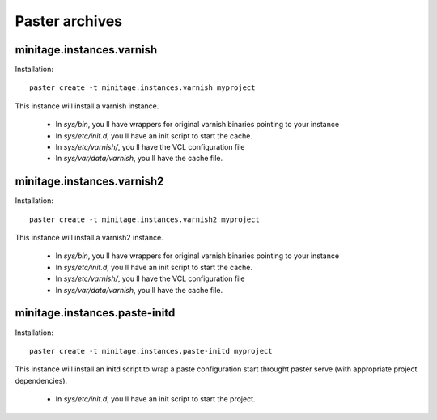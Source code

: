 Paster archives
#################

minitage.instances.varnish
=============================
Installation::

    paster create -t minitage.instances.varnish myproject

This instance will install a varnish instance.

    - In `sys/bin`, you ll have wrappers for original varnish binaries pointing to your instance
    - In `sys/etc/init.d`, you ll have an init script to start the cache.
    - In `sys/etc/varnish/`, you ll have the VCL configuration file
    - In `sys/var/data/varnish`, you ll have the cache file.

minitage.instances.varnish2
========================================
Installation::

    paster create -t minitage.instances.varnish2 myproject

This instance will install a varnish2 instance.

    - In `sys/bin`, you ll have wrappers for original varnish binaries pointing to your instance
    - In `sys/etc/init.d`, you ll have an init script to start the cache.
    - In `sys/etc/varnish/`, you ll have the VCL configuration file
    - In `sys/var/data/varnish`, you ll have the cache file.

minitage.instances.paste-initd
=================================
Installation::

    paster create -t minitage.instances.paste-initd myproject

This instance will install an initd script to wrap a paste configuration start throught paster serve (with appropriate project dependencies).

    - In `sys/etc/init.d`, you ll have an init script to start the project.
 

